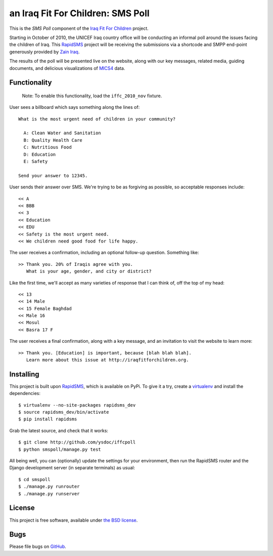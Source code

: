 an Iraq Fit For Children: SMS Poll
==================================

This is the *SMS Poll* component of the `Iraq Fit For Children`_ project.

Starting in October of 2010, the UNICEF Iraq country office will be conducting an informal poll around the issues facing the children of Iraq. This `RapidSMS`_ project will be receiving the submissions via a shortcode and SMPP end-point generously provided by `Zain Iraq`_.

The results of the poll will be presented live on the website, along with our key messages, related media, guiding documents, and delicious visualizations of `MICS4`_ data.

.. _Iraq Fit For Children: http://iraqfitforchildren.org
.. _RapidSMS: http://github.com/rapidsms/rapidsms
.. _Zain Iraq: http://www.iq.zain.com
.. _MICS4: http://www.childinfo.org/mics4.html


Functionality
-------------

  Note: To enable this functionality, load the ``iffc_2010_nov`` fixture.

User sees a billboard which says something along the lines of::

  What is the most urgent need of children in your community?

    A: Clean Water and Sanitation
    B: Quality Health Care
    C: Nutritious Food
    D: Education
    E: Safety

  Send your answer to 12345.

User sends their answer over SMS. We're trying to be as forgiving as possible, so acceptable responses include::

  << A
  << BBB
  << 3
  << Education
  << EDU
  << Safety is the most urgent need.
  << We children need good food for life happy.

The user receives a confirmation, including an optional follow-up question. Something like::

  >> Thank you. 20% of Iraqis agree with you.
     What is your age, gender, and city or district?

Like the first time, we'll accept as many varieties of response that I can think of, off the top of my head::

  << 13
  << 14 Male
  << 15 Female Baghdad
  << Male 16
  << Mosul
  << Basra 17 F

The user receives a final confirmation, along with a key message, and an invitation to visit the website to learn more::

  >> Thank you. [Education] is important, because [blah blah blah].
     Learn more about this issue at http://iraqfitforchildren.org.


Installing
----------

This project is built upon `RapidSMS`_, which is available on PyPi. To give it a try, create a `virtualenv`_ and install the dependencies::

  $ virtualenv --no-site-packages rapidsms_dev
  $ source rapidsms_dev/bin/activate
  $ pip install rapidsms

Grab the latest source, and check that it works::

  $ git clone http://github.com/ysdoc/iffcpoll
  $ python smspoll/manage.py test

All being well, you can (optionally) update the settings for your environment, then run the RapidSMS router and the Django development server (in separate terminals) as usual::

  $ cd smspoll
  $ ./manage.py runrouter
  $ ./manage.py runserver

.. _virtualenv: http://pypi.python.org/pypi/virtualenv


License
-------

This project is free software, available under `the BSD license`_.

.. _the BSD license: http://github.com/ysdoc/iffcpoll/blob/master/LICENSE


Bugs
----

Please file bugs on `GitHub`_.

.. _GitHub: http://github.com/ysdoc/iffcpoll/issues

